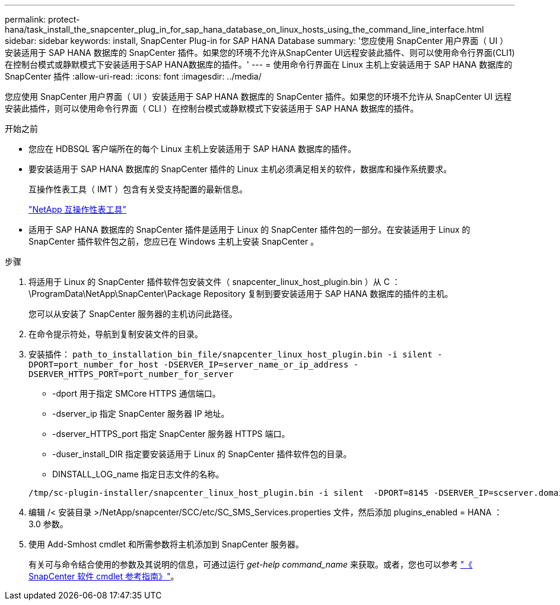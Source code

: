 ---
permalink: protect-hana/task_install_the_snapcenter_plug_in_for_sap_hana_database_on_linux_hosts_using_the_command_line_interface.html 
sidebar: sidebar 
keywords: install, SnapCenter Plug-in for SAP HANA Database 
summary: '您应使用 SnapCenter 用户界面（ UI ）安装适用于 SAP HANA 数据库的 SnapCenter 插件。如果您的环境不允许从SnapCenter UI远程安装此插件、则可以使用命令行界面(CLI1)在控制台模式或静默模式下安装适用于SAP HANA数据库的插件。' 
---
= 使用命令行界面在 Linux 主机上安装适用于 SAP HANA 数据库的 SnapCenter 插件
:allow-uri-read: 
:icons: font
:imagesdir: ../media/


[role="lead"]
您应使用 SnapCenter 用户界面（ UI ）安装适用于 SAP HANA 数据库的 SnapCenter 插件。如果您的环境不允许从 SnapCenter UI 远程安装此插件，则可以使用命令行界面（ CLI ）在控制台模式或静默模式下安装适用于 SAP HANA 数据库的插件。

.开始之前
* 您应在 HDBSQL 客户端所在的每个 Linux 主机上安装适用于 SAP HANA 数据库的插件。
* 要安装适用于 SAP HANA 数据库的 SnapCenter 插件的 Linux 主机必须满足相关的软件，数据库和操作系统要求。
+
互操作性表工具（ IMT ）包含有关受支持配置的最新信息。

+
https://imt.netapp.com/matrix/imt.jsp?components=117015;&solution=1259&isHWU&src=IMT["NetApp 互操作性表工具"]

* 适用于 SAP HANA 数据库的 SnapCenter 插件是适用于 Linux 的 SnapCenter 插件包的一部分。在安装适用于 Linux 的 SnapCenter 插件软件包之前，您应已在 Windows 主机上安装 SnapCenter 。


.步骤
. 将适用于 Linux 的 SnapCenter 插件软件包安装文件（ snapcenter_linux_host_plugin.bin ）从 C ： \ProgramData\NetApp\SnapCenter\Package Repository 复制到要安装适用于 SAP HANA 数据库的插件的主机。
+
您可以从安装了 SnapCenter 服务器的主机访问此路径。

. 在命令提示符处，导航到复制安装文件的目录。
. 安装插件： `path_to_installation_bin_file/snapcenter_linux_host_plugin.bin -i silent -DPORT=port_number_for_host -DSERVER_IP=server_name_or_ip_address -DSERVER_HTTPS_PORT=port_number_for_server`
+
** -dport 用于指定 SMCore HTTPS 通信端口。
** -dserver_ip 指定 SnapCenter 服务器 IP 地址。
** -dserver_HTTPS_port 指定 SnapCenter 服务器 HTTPS 端口。
** -duser_install_DIR 指定要安装适用于 Linux 的 SnapCenter 插件软件包的目录。
** DINSTALL_LOG_name 指定日志文件的名称。


+
[listing]
----
/tmp/sc-plugin-installer/snapcenter_linux_host_plugin.bin -i silent  -DPORT=8145 -DSERVER_IP=scserver.domain.com -DSERVER_HTTPS_PORT=8146 -DUSER_INSTALL_DIR=/opt -DINSTALL_LOG_NAME=SnapCenter_Linux_Host_Plugin_Install_2.log -DCHOSEN_FEATURE_LIST=CUSTOM
----
. 编辑 /< 安装目录 >/NetApp/snapcenter/SCC/etc/SC_SMS_Services.properties 文件，然后添加 plugins_enabled = HANA ： 3.0 参数。
. 使用 Add-Smhost cmdlet 和所需参数将主机添加到 SnapCenter 服务器。
+
有关可与命令结合使用的参数及其说明的信息，可通过运行 _get-help command_name_ 来获取。或者，您也可以参考 https://docs.netapp.com/us-en/snapcenter-cmdlets-50/index.htmll["《 SnapCenter 软件 cmdlet 参考指南》"^]。


